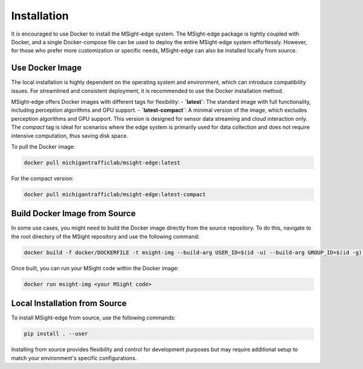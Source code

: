 Installation
==============

It is encouraged to use Docker to install the MSight-edge system. The MSight-edge package is tightly coupled with Docker, and a single Docker-compose file can be used to deploy the entire MSight-edge system effortlessly. However, for those who prefer more customization or specific needs, MSight-edge can also be installed locally from source.

Use Docker Image
----------------
The local installation is highly dependent on the operating system and environment, which can introduce compatibility issues. For streamlined and consistent deployment, it is recommended to use the Docker installation method.

MSight-edge offers Docker images with different tags for flexibility:
- **`latest`**: The standard image with full functionality, including perception algorithms and GPU support.
- **`latest-compact`**: A minimal version of the image, which excludes perception algorithms and GPU support. This version is designed for sensor data streaming and cloud interaction only. The `compact` tag is ideal for scenarios where the edge system is primarily used for data collection and does not require intensive computation, thus saving disk space.

To pull the Docker image:

.. code-block:: bash
    
    docker pull michigantrafficlab/msight-edge:latest

For the compact version:

.. code-block:: bash
    
    docker pull michigantrafficlab/msight-edge:latest-compact

Build Docker Image from Source
------------------------------
In some use cases, you might need to build the Docker image directly from the source repository. To do this, navigate to the root directory of the MSight repository and use the following command:

.. code-block:: bash
    
    docker build -f docker/DOCKERFILE -t msight-img --build-arg USER_ID=$(id -u) --build-arg GROUP_ID=$(id -g) .

Once built, you can run your MSight code within the Docker image:

.. code-block:: bash
    
    docker run msight-img <your MSight code>

Local Installation from Source
------------------------------
To install MSight-edge from source, use the following commands:

.. code-block:: bash

    pip install . --user

Installing from source provides flexibility and control for development purposes but may require additional setup to match your environment's specific configurations.
